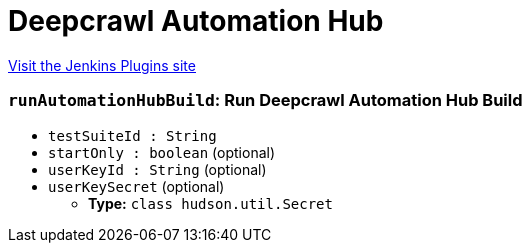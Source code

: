 = Deepcrawl Automation Hub
:page-layout: pipelinesteps

:notitle:
:description:
:author:
:email: jenkinsci-users@googlegroups.com
:sectanchors:
:toc: left
:compat-mode!:


++++
<a href="https://plugins.jenkins.io/deepcrawl-test">Visit the Jenkins Plugins site</a>
++++


=== `runAutomationHubBuild`: Run Deepcrawl Automation Hub Build
++++
<ul><li><code>testSuiteId : String</code>
</li>
<li><code>startOnly : boolean</code> (optional)
</li>
<li><code>userKeyId : String</code> (optional)
</li>
<li><code>userKeySecret</code> (optional)
<ul><li><b>Type:</b> <code>class hudson.util.Secret</code></li>
</ul></li>
</ul>


++++

